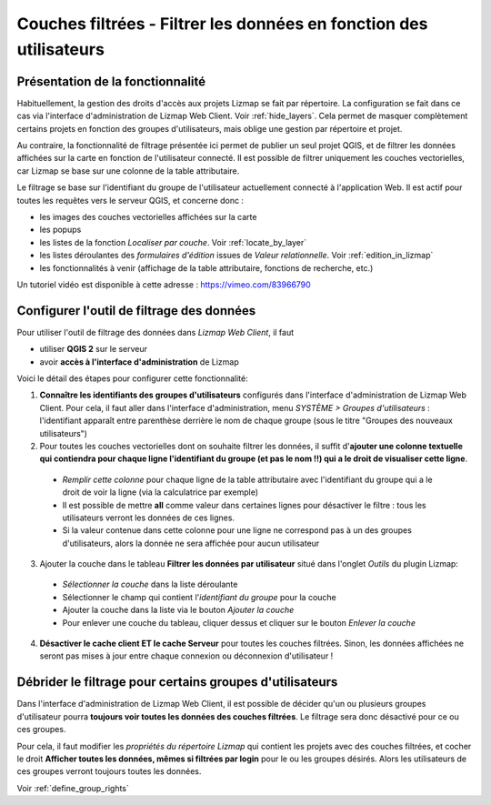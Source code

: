 .. _filter_layer_data_by_group:

===================================================================
Couches filtrées - Filtrer les données en fonction des utilisateurs
===================================================================

Présentation de la fonctionnalité
===============================================================

Habituellement, la gestion des droits d'accès aux projets Lizmap se fait par répertoire. La configuration se fait dans ce cas via l'interface d'administration de Lizmap Web Client. Voir :ref:`hide_layers`. Cela permet de masquer complètement certains projets en fonction des groupes d'utilisateurs, mais oblige une gestion par répertoire et projet.

Au contraire, la fonctionnalité de filtrage présentée ici permet de publier un seul projet QGIS, et de filtrer les données affichées sur la carte en fonction de l'utilisateur connecté. Il est possible de filtrer uniquement les couches vectorielles, car Lizmap se base sur une colonne de la table attributaire.

Le filtrage se base sur l'identifiant du groupe de l'utilisateur actuellement connecté à l'application Web. Il est actif pour toutes les requêtes vers le serveur QGIS, et concerne donc :

* les images des couches vectorielles affichées sur la carte
* les popups
* les listes de la fonction *Localiser par couche*. Voir :ref:`locate_by_layer`
* les listes déroulantes des *formulaires d'édition* issues de *Valeur relationnelle*. Voir :ref:`edition_in_lizmap`
* les fonctionnalités à venir (affichage de la table attributaire, fonctions de recherche, etc.)

Un tutoriel vidéo est disponible à cette adresse : https://vimeo.com/83966790


Configurer l'outil de filtrage des données
===========================================

Pour utiliser l'outil de filtrage des données dans *Lizmap Web Client*, il faut

* utiliser **QGIS 2** sur le serveur
* avoir **accès à l'interface d'administration** de Lizmap

Voici le détail des étapes pour configurer cette fonctionnalité:

1. **Connaître les identifiants des groupes d'utilisateurs** configurés dans l'interface d'administration de Lizmap Web Client. Pour cela, il faut aller dans l'interface d'administration, menu *SYSTÈME > Groupes d'utilisateurs* : l'identifiant apparaît entre parenthèse derrière le nom de chaque groupe (sous le titre "Groupes des nouveaux utilisateurs")

2. Pour toutes les couches vectorielles dont on souhaite filtrer les données, il suffit d'**ajouter une colonne textuelle qui contiendra pour chaque ligne l'identifiant du groupe (et pas le nom !!) qui a le droit de visualiser cette ligne**.

  - *Remplir cette colonne* pour chaque ligne de la table attributaire avec l'identifiant du groupe qui a le droit de voir la ligne (via la calculatrice par exemple)
  - Il est possible de mettre **all** comme valeur dans certaines lignes pour désactiver le filtre : tous les utilisateurs verront les données de ces lignes.
  - Si la valeur contenue dans cette colonne pour une ligne ne correspond pas à un des groupes d'utilisateurs, alors la donnée ne sera affichée pour aucun utilisateur

3. Ajouter la couche dans le tableau **Filtrer les données par utilisateur** situé dans l'onglet *Outils* du plugin Lizmap:

  - *Sélectionner la couche* dans la liste déroulante
  - Sélectionner le champ qui contient l'*identifiant du groupe* pour la couche
  - Ajouter la couche dans la liste via le bouton *Ajouter la couche*
  - Pour enlever une couche du tableau, cliquer dessus et cliquer sur le bouton *Enlever la couche*

4. **Désactiver le cache client ET le cache Serveur** pour toutes les couches filtrées. Sinon, les données affichées ne seront pas mises à jour entre chaque connexion ou déconnexion d'utilisateur !


Débrider le filtrage pour certains groupes d'utilisateurs
==========================================================

Dans l'interface d'administration de Lizmap Web Client, il est possible de décider qu'un ou plusieurs groupes d'utilisateur pourra **toujours voir toutes les données des couches filtrées**. Le filtrage sera donc désactivé pour ce ou ces groupes.

Pour cela, il faut modifier les *propriétés du répertoire Lizmap* qui contient les projets avec des couches filtrées, et cocher le droit **Afficher toutes les données, mêmes si filtrées par login** pour le ou les groupes désirés. Alors les utilisateurs de ces groupes verront toujours toutes les données.

Voir :ref:`define_group_rights`
